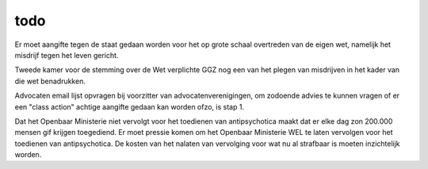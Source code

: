 .. _todo:

.. raw:: html

    <br><br>

.. title:: todo

todo
====

.. raw:: html

    <br>

Er moet aangifte tegen de staat gedaan worden voor het op grote schaal overtreden van de eigen wet, namelijk het misdrijf tegen het leven gericht.

Tweede kamer voor de stemming over de Wet verplichte GGZ nog een van het plegen van misdrijven in het kader van die wet benadrukken.

Advocaten email lijst opvragen bij voorzitter van advocatenverenigingen, om zodoende advies te kunnen vragen of er een "class action" achtige aangifte gedaan kan worden ofzo, is stap 1.

Dat het Openbaar Ministerie niet vervolgt voor het toedienen van antipsychotica maakt dat er elke dag zon 200.000 mensen gif krijgen toegediend.
Er moet pressie komen om het Openbaar Ministerie WEL te laten vervolgen voor het toedienen van antipsychotica.
De kosten van het nalaten van vervolging voor wat nu al strafbaar is moeten inzichtelijk worden.
